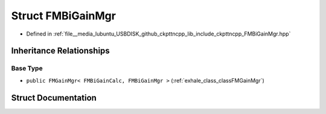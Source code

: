 .. _exhale_struct_structFMBiGainMgr:

Struct FMBiGainMgr
==================

- Defined in :ref:`file__media_lubuntu_USBDISK_github_ckpttncpp_lib_include_ckpttncpp_FMBiGainMgr.hpp`


Inheritance Relationships
-------------------------

Base Type
*********

- ``public FMGainMgr< FMBiGainCalc, FMBiGainMgr >`` (:ref:`exhale_class_classFMGainMgr`)


Struct Documentation
--------------------


.. doxygenstruct:: FMBiGainMgr
   :members:
   :protected-members:
   :undoc-members: